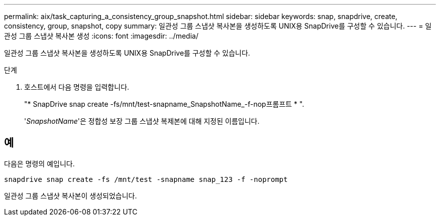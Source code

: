 ---
permalink: aix/task_capturing_a_consistency_group_snapshot.html 
sidebar: sidebar 
keywords: snap, snapdrive, create, consistency, group, snapshot, copy 
summary: 일관성 그룹 스냅샷 복사본을 생성하도록 UNIX용 SnapDrive를 구성할 수 있습니다. 
---
= 일관성 그룹 스냅샷 복사본 생성
:icons: font
:imagesdir: ../media/


[role="lead"]
일관성 그룹 스냅샷 복사본을 생성하도록 UNIX용 SnapDrive를 구성할 수 있습니다.

.단계
. 호스트에서 다음 명령을 입력합니다.
+
"* SnapDrive snap create -fs/mnt/test-snapname_SnapshotName_-f-nop프롬프트 * ".

+
'_SnapshotName_'은 정합성 보장 그룹 스냅샷 복제본에 대해 지정된 이름입니다.





== 예

다음은 명령의 예입니다.

[listing]
----
snapdrive snap create -fs /mnt/test -snapname snap_123 -f -noprompt
----
일관성 그룹 스냅샷 복사본이 생성되었습니다.
